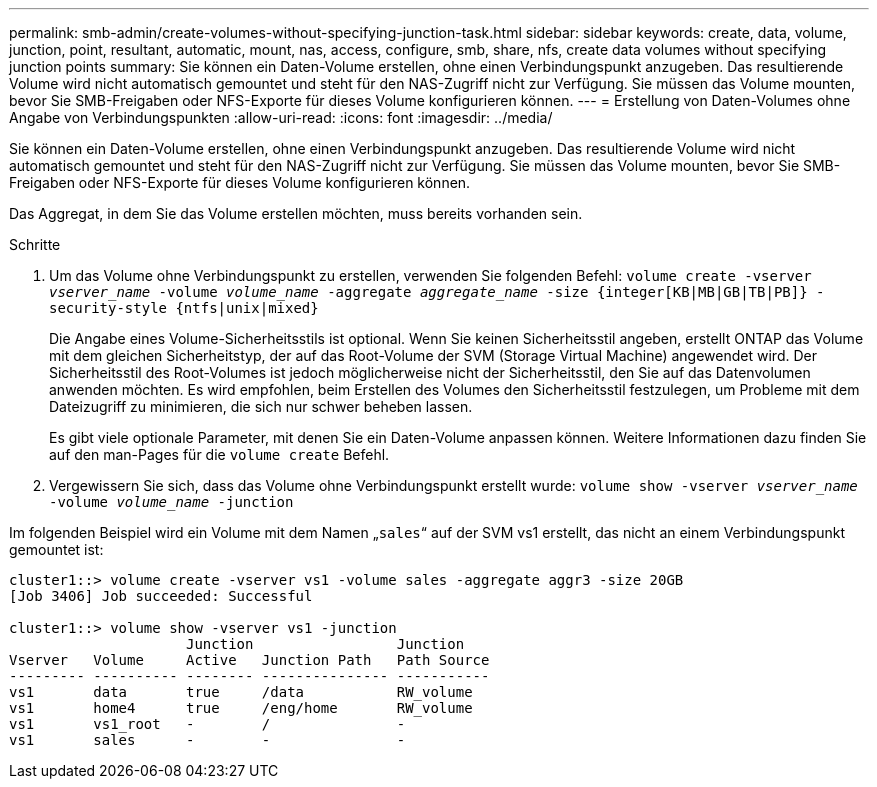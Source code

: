---
permalink: smb-admin/create-volumes-without-specifying-junction-task.html 
sidebar: sidebar 
keywords: create, data, volume, junction, point, resultant, automatic, mount, nas, access, configure, smb, share, nfs, create data volumes without specifying junction points 
summary: Sie können ein Daten-Volume erstellen, ohne einen Verbindungspunkt anzugeben. Das resultierende Volume wird nicht automatisch gemountet und steht für den NAS-Zugriff nicht zur Verfügung. Sie müssen das Volume mounten, bevor Sie SMB-Freigaben oder NFS-Exporte für dieses Volume konfigurieren können. 
---
= Erstellung von Daten-Volumes ohne Angabe von Verbindungspunkten
:allow-uri-read: 
:icons: font
:imagesdir: ../media/


[role="lead"]
Sie können ein Daten-Volume erstellen, ohne einen Verbindungspunkt anzugeben. Das resultierende Volume wird nicht automatisch gemountet und steht für den NAS-Zugriff nicht zur Verfügung. Sie müssen das Volume mounten, bevor Sie SMB-Freigaben oder NFS-Exporte für dieses Volume konfigurieren können.

Das Aggregat, in dem Sie das Volume erstellen möchten, muss bereits vorhanden sein.

.Schritte
. Um das Volume ohne Verbindungspunkt zu erstellen, verwenden Sie folgenden Befehl: `volume create -vserver _vserver_name_ -volume _volume_name_ -aggregate _aggregate_name_ -size {integer[KB|MB|GB|TB|PB]} -security-style {ntfs|unix|mixed}`
+
Die Angabe eines Volume-Sicherheitsstils ist optional. Wenn Sie keinen Sicherheitsstil angeben, erstellt ONTAP das Volume mit dem gleichen Sicherheitstyp, der auf das Root-Volume der SVM (Storage Virtual Machine) angewendet wird. Der Sicherheitsstil des Root-Volumes ist jedoch möglicherweise nicht der Sicherheitsstil, den Sie auf das Datenvolumen anwenden möchten. Es wird empfohlen, beim Erstellen des Volumes den Sicherheitsstil festzulegen, um Probleme mit dem Dateizugriff zu minimieren, die sich nur schwer beheben lassen.

+
Es gibt viele optionale Parameter, mit denen Sie ein Daten-Volume anpassen können. Weitere Informationen dazu finden Sie auf den man-Pages für die `volume create` Befehl.

. Vergewissern Sie sich, dass das Volume ohne Verbindungspunkt erstellt wurde: `volume show -vserver _vserver_name_ -volume _volume_name_ -junction`


Im folgenden Beispiel wird ein Volume mit dem Namen „`sales`“ auf der SVM vs1 erstellt, das nicht an einem Verbindungspunkt gemountet ist:

[listing]
----
cluster1::> volume create -vserver vs1 -volume sales -aggregate aggr3 -size 20GB
[Job 3406] Job succeeded: Successful

cluster1::> volume show -vserver vs1 -junction
                     Junction                 Junction
Vserver   Volume     Active   Junction Path   Path Source
--------- ---------- -------- --------------- -----------
vs1       data       true     /data           RW_volume
vs1       home4      true     /eng/home       RW_volume
vs1       vs1_root   -        /               -
vs1       sales      -        -               -
----